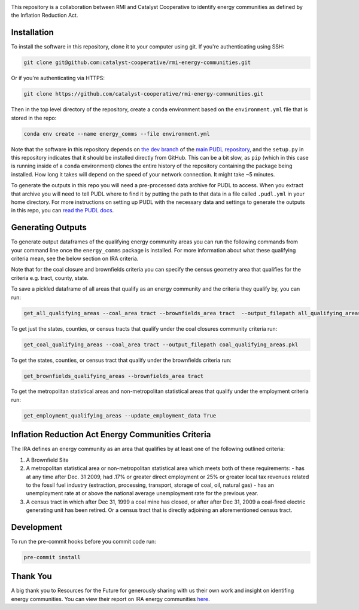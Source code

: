 
.. readme-intro

.. image:: https://github.com/catalyst-cooperative/rmi-energy-communities/workflows/tox-pytest/badge.svg
   :target: https://github.com/catalyst-cooperative/rmi-energy-communities/actions?query=workflow%3Atox-pytest
   :alt: Tox-PyTest Status

.. image:: https://img.shields.io/codecov/c/github/catalyst-cooperative/rmi-energy-communities?style=flat&logo=codecov
   :target: https://codecov.io/gh/catalyst-cooperative/rmi-energy-communities
   :alt: Codecov Test Coverage

.. image:: https://img.shields.io/pypi/pyversions/catalystcoop.cheshire?style=flat&logo=python
   :target: https://pypi.org/project/catalystcoop.cheshire/
   :alt: Supported Python Versions

.. image:: https://img.shields.io/badge/code%20style-black-000000.svg
   :target: https://github.com/psf/black>
   :alt: Any color you want, so long as it's black.

This repository is a collaboration between RMI and Catalyst Cooperative
to identify energy communities as defined by the Inflation Reduction Act.

Installation
============
To install the software in this repository, clone it to your computer using git.
If you're authenticating using SSH:

.. code:: bash

   git clone git@github.com:catalyst-cooperative/rmi-energy-communities.git

Or if you're authenticating via HTTPS:

.. code:: bash

   git clone https://github.com/catalyst-cooperative/rmi-energy-communities.git

Then in the top level directory of the repository, create a ``conda`` environment
based on the ``environment.yml`` file that is stored in the repo:

.. code:: bash

   conda env create --name energy_comms --file environment.yml

Note that the software in this repository depends on
`the dev branch <https://github.com/catalyst-cooperative/pudl/tree/dev>`__ of the
`main PUDL repository <https://github.com/catalyst-cooperative/pudl>`__,
and the ``setup.py`` in this repository indicates that it should be installed
directly from GitHub. This can be a bit slow, as ``pip`` (which in this case is
running inside of a ``conda`` environment) clones the entire history of the
repository containing the package being installed. How long it takes will depend on
the speed of your network connection. It might take ~5 minutes.

To generate the outputs in this repo you will need a pre-processed data archive for
PUDL to access. When you extract that archive you will need to tell PUDL where to
find it by putting the path to
that data in a file called ``.pudl.yml`` in your home directory.
For more instructions on setting up PUDL with the necessary data and settings
to generate the outputs in this repo, you can
`read the PUDL docs <https://catalystcoop-pudl.readthedocs.io/en/latest/dev/dev_setup.html>`__.

Generating Outputs
==================

To generate output dataframes of the qualifying energy community areas you can run
the following commands from your command line once the ``energy_comms`` package is
installed. For more information about what these qualifying criteria mean, see the
below section on IRA criteria.

Note that for the coal closure and brownfields criteria you can specify the
census geometry area that qualifies for the criteria e.g. tract, county, state.

To save a pickled dataframe of all areas that qualify as an energy community and the
criteria they qualify by, you can run:

.. code:: bash

   get_all_qualifying_areas --coal_area tract --brownfields_area tract  --output_filepath all_qualifying_areas.pkl
   
To get just the states, counties, or census tracts that qualify under the coal
closures community criteria run:

.. code:: bash

   get_coal_qualifying_areas --coal_area tract --output_filepath coal_qualifying_areas.pkl

To get the states, counties, or census tract that qualify under the
brownfields criteria run:

.. code:: bash

   get_brownfields_qualifying_areas --brownfields_area tract

To get the metropolitan statistical areas and non-metropolitan statistical
areas that qualify under the employment criteria run:

.. code:: bash

   get_employment_qualifying_areas --update_employment_data True


Inflation Reduction Act Energy Communities Criteria
===================================================

The IRA defines an energy community as an area that qualifies by at least
one of the following outlined criteria:

1. A Brownfield Site
2. A metropolitan statistical area or non-metropolitan statistical area which
   meets both of these requirements:
   - has at any time after Dec. 31 2009, had .17% or greater direct employment
   or 25% or greater local tax revenues related to the fossil fuel industry
   (extraction, processing, transport, storage of coal, oil, natural gas)
   - has an unemployment rate at or above the national average unemployment rate
   for the previous year.
3. A census tract in which after Dec 31, 1999 a coal mine has closed, or after
   after Dec 31, 2009 a coal-fired electric generating unit has been retired. Or
   a census tract that is directly adjoining an aforementioned census tract.


Development
===========

To run the pre-commit hooks before you commit code run:

.. code:: bash

   pre-commit install

Thank You
=========

A big thank you to Resources for the Future for generously sharing with
us their own work and insight on identifing energy communities. You can view their
report on IRA energy communities
`here <https://www.resources.org/common-resources/what-is-an-energy-community/>`__.
